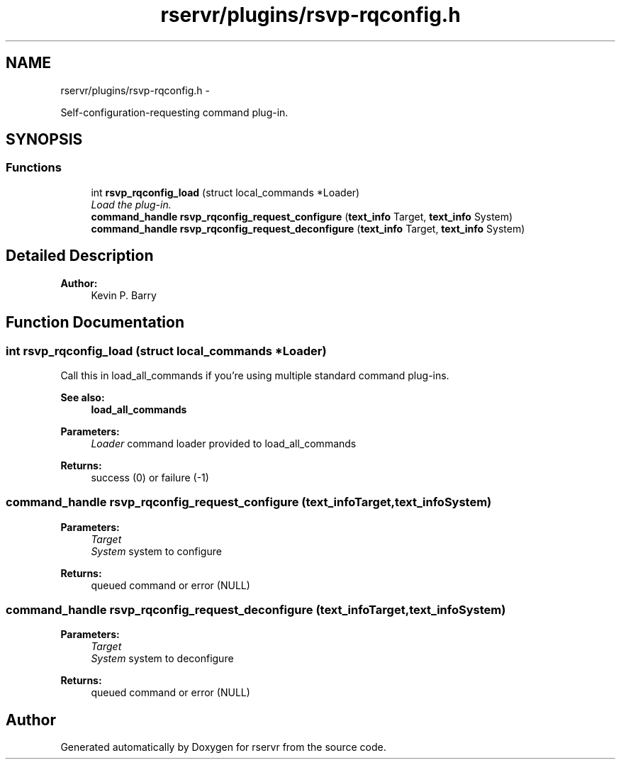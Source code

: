 .TH "rservr/plugins/rsvp-rqconfig.h" 3 "Mon Oct 27 2014" "Version gamma.10" "rservr" \" -*- nroff -*-
.ad l
.nh
.SH NAME
rservr/plugins/rsvp-rqconfig.h \- 
.PP
Self-configuration-requesting command plug-in\&.  

.SH SYNOPSIS
.br
.PP
.SS "Functions"

.in +1c
.ti -1c
.RI "int \fBrsvp_rqconfig_load\fP (struct local_commands *Loader)"
.br
.RI "\fILoad the plug-in\&. \fP"
.ti -1c
.RI "\fBcommand_handle\fP \fBrsvp_rqconfig_request_configure\fP (\fBtext_info\fP Target, \fBtext_info\fP System)"
.br
.ti -1c
.RI "\fBcommand_handle\fP \fBrsvp_rqconfig_request_deconfigure\fP (\fBtext_info\fP Target, \fBtext_info\fP System)"
.br
.in -1c
.SH "Detailed Description"
.PP 

.PP
\fBAuthor:\fP
.RS 4
Kevin P\&. Barry 
.RE
.PP

.SH "Function Documentation"
.PP 
.SS "int rsvp_rqconfig_load (struct local_commands *Loader)"
Call this in load_all_commands if you're using multiple standard command plug-ins\&. 
.PP
\fBSee also:\fP
.RS 4
\fBload_all_commands\fP
.RE
.PP
\fBParameters:\fP
.RS 4
\fILoader\fP command loader provided to load_all_commands 
.RE
.PP
\fBReturns:\fP
.RS 4
success (0) or failure (-1) 
.RE
.PP

.SS "\fBcommand_handle\fP rsvp_rqconfig_request_configure (\fBtext_info\fPTarget, \fBtext_info\fPSystem)"

.PP
\fBParameters:\fP
.RS 4
\fITarget\fP 
.br
\fISystem\fP system to configure 
.RE
.PP
\fBReturns:\fP
.RS 4
queued command or error (NULL) 
.RE
.PP

.SS "\fBcommand_handle\fP rsvp_rqconfig_request_deconfigure (\fBtext_info\fPTarget, \fBtext_info\fPSystem)"

.PP
\fBParameters:\fP
.RS 4
\fITarget\fP 
.br
\fISystem\fP system to deconfigure 
.RE
.PP
\fBReturns:\fP
.RS 4
queued command or error (NULL) 
.RE
.PP

.SH "Author"
.PP 
Generated automatically by Doxygen for rservr from the source code\&.
